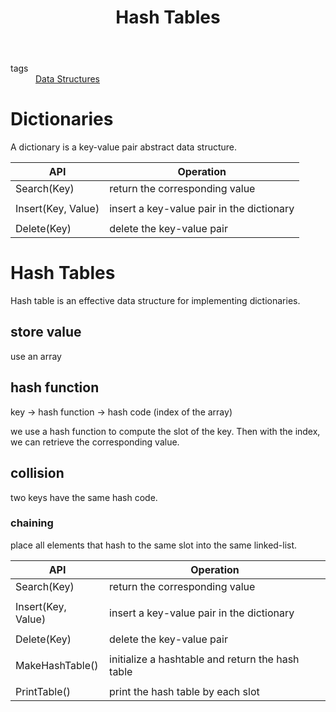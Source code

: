 :PROPERTIES:
:ID:       182f7a92-7a23-4ee4-95f7-b258d39673f5
:END:
#+title: Hash Tables
#+filetags: :Data_Structures:

- tags :: [[id:d60fba8c-d682-4968-bed3-88726dbbeea2][Data Structures]]

* Dictionaries

A dictionary is a key-value pair abstract data structure. 

| API                | Operation                                 |
|--------------------+-------------------------------------------|
| Search(Key)        | return the corresponding value            |
|                    |                                           |
| Insert(Key, Value) | insert a key-value pair in the dictionary |
|                    |                                           |
| Delete(Key)        | delete the key-value pair                 |


* Hash Tables

  Hash table is an effective data structure for implementing dictionaries. 

** store value

use an array

** hash function 

key -> hash function -> hash code (index of the array)

we use a hash function to compute the slot of the key. Then with the index, we can retrieve the corresponding value.

** collision

two keys have the same hash code.

*** chaining

    place all elements that hash to the same slot into the same linked-list.



| API                | Operation                                        |
|--------------------+--------------------------------------------------|
| Search(Key)        | return the corresponding value                   |
|                    |                                                  |
| Insert(Key, Value) | insert a key-value pair in the dictionary        |
|                    |                                                  |
| Delete(Key)        | delete the key-value pair                        |
|                    |                                                  |
| MakeHashTable()    | initialize a hashtable and return the hash table |
|                    |                                                  |
| PrintTable()       | print the hash table by each slot                |

